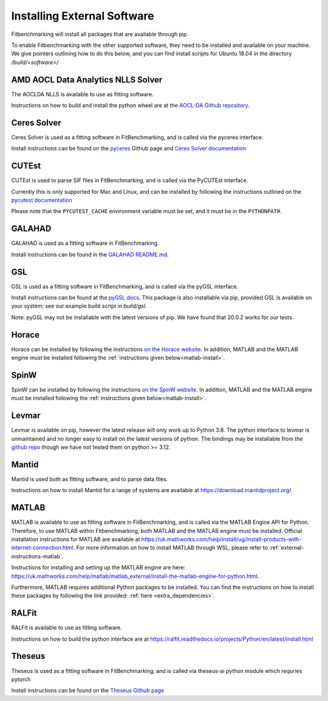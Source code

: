 .. _external-instructions:

############################
Installing External Software
############################

Fitbenchmarking will install all packages that are available through pip.

To enable Fitbenchmarking with the other supported software,
they need to be installed and available on your machine.  We give
pointers outlining how to do this below, and you can find install scripts
for Ubuntu 18.04 in the directory `/build/<software>/`

AMD AOCL Data Analytics NLLS Solver
-----------------------------------

The AOCLDA NLLS is available to use as fitting software.

Instructions on how to build and install the python wheel are at the
`AOCL-DA Github repository <https://github.com/amd/aocl-data-analytics/blob/main/README.md>`_.

Ceres Solver
------------

Ceres Solver is used as a fitting software in FitBenchmarking, and is called via the
pyceres interface.

Install instructions can be found on the `pyceres <https://github.com/cvg/pyceres#installation>`__ Github page and
`Ceres Solver documentation <http://ceres-solver.org/installation.html>`__


CUTEst
------

CUTEst is used to parse SIF files in FitBenchmarking, and is called via the
PyCUTEst interface.

Currently this is only supported for Mac and Linux, and can be installed by
following the instructions outlined on the `pycutest documentation <https://jfowkes.github.io/pycutest/_build/html/install.html>`_

Please note that the ``PYCUTEST_CACHE`` environment variable must be set, and it must be
in the ``PYTHONPATH``.

GALAHAD
-------

GALAHAD is used as a fitting software in FitBenchmarking.

Install instructions can be found in the `GALAHAD README.md <https://github.com/ralna/GALAHAD#python-interface>`__.

GSL
---

GSL is used as a fitting software in FitBenchmarking, and is called via the
pyGSL interface.

Install instructions can be found at the `pyGSL docs <http://pygsl.sourceforge.net/>`__.
This package is also installable via pip, provided GSL is available on your system;
see our example build script in `build/gsl`.

Note: pyGSL may not be installable with the latest versions of pip. We have found that 20.0.2 works for our tests.

Horace
------

Horace can be installed by following the instructions `on the Horace
website <https://pace-neutrons.github.io/Horace/v4.0.0/introduction/Download_and_setup.html>`__.
In addition, MATLAB and the MATLAB engine must be installed following the
:ref:`instructions given below<matlab-install>`.

SpinW
-----

SpinW can be installed by following the instructions `on the SpinW website
<https://spinw.org/IntroToSpinW/#/install1>`__. In addition, MATLAB and the MATLAB
engine must be installed following the :ref:`instructions given below<matlab-install>`.

.. _levmar-install:

Levmar
------

Levmar is available on pip, however the latest release will only work up to Python 3.8.
The python interface to levmar is unmaintained and no longer easy to install on the latest versions of python.
The bindings may be installable from the `github repo <https://github.com/bjodah/levmar>`__ though
we have not tested them on python >= 3.12.


Mantid
------

Mantid is used both as fitting software, and to parse data files.

Instructions on how to install Mantid for a range of systems are available
at `<https://download.mantidproject.org/>`_.

.. _matlab-install:

MATLAB
------

MATLAB is available to use as fitting software in FitBenchmarking, and is called via the MATLAB Engine API for Python. Therefore,
to use MATLAB within Fitbenchmarking, both MATLAB and the MATLAB engine must be installed. Official installation instructions
for MATLAB are available at `<https://uk.mathworks.com/help/install/ug/install-products-with-internet-connection.html>`_. For more
information on how to install MATLAB through WSL, please refer to :ref:`external-instructions-matlab`.

Instructions for installing and setting up the MATLAB engine are
here: `<https://uk.mathworks.com/help/matlab/matlab_external/install-the-matlab-engine-for-python.html>`_.

Furthermore, MATLAB requires additional Python packages to be installed. You can find the instructions on how
to install these packages by following the link provided: :ref:`here <extra_dependencies>`.


RALFit
------

RALFit is available to use as fitting software.

Instructions on how to build the python interface are at `<https://ralfit.readthedocs.io/projects/Python/en/latest/install.html>`_

Theseus
-------

Theseus is used as a fitting software in FitBenchmarking, and is called via theseus-ai python
module which requries pytorch

Install instructions can be found on the `Theseus Github page <https://github.com/facebookresearch/theseus#getting-started/>`__
